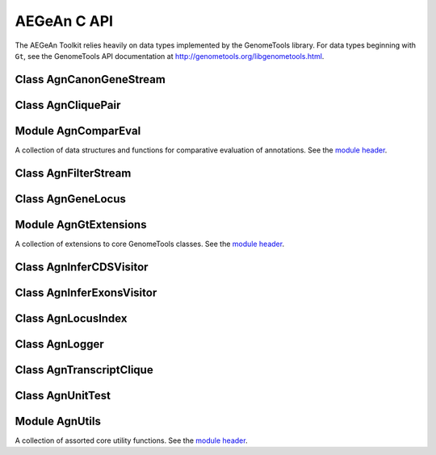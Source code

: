 AEGeAn C API
============

The AEGeAn Toolkit relies heavily on data
types implemented by the GenomeTools library. For data types beginning with
``Gt``, see the GenomeTools API documentation at
http://genometools.org/libgenometools.html.

Class AgnCanonGeneStream
------------------------

.. c:type:: AgnCanonGeneStream

  Implements the GenomeTools ``GtNodeStream`` interfact. This is a node stream that returns only canonical protein-coding genes that pass stringent validation. See the `class header <https://github.com/standage/AEGeAn/blob/master/inc/core/AgnCanonGeneStream.h>`_.

.. c:function:: GtNodeStream* agn_canon_gene_stream_new(GtNodeStream *in_stream, AgnLogger *logger)

  Class constructor.

Class AgnCliquePair
-------------------

.. c:type:: AgnCliquePair

  The purpose of the AgnCliquePair class is to associate all of the data needed to compare transcripts from two alternative sources of annotation for the same sequence. See the `class header <https://github.com/standage/AEGeAn/blob/master/inc/core/AgnCliquePair.h>`_.

.. c:type:: AgnCliquePairClassification

  This enumerated type refers to all the possible outcomes when transcript cliques from two different sources are compared: ``AGN_CLIQUE_PAIR_UNCLASSIFIED``, ``AGN_CLIQUE_PAIR_PERFECT_MATCH``, ``AGN_CLIQUE_PAIR_MISLABELED``, ``AGN_CLIQUE_PAIR_CDS_MATCH``, ``AGN_CLIQUE_PAIR_EXON_MATCH``, ``AGN_CLIQUE_PAIR_UTR_MATCH``, and ``AGN_CLIQUE_PAIR_NON_MATCH``.



.. c:function:: void agn_clique_pair_build_model_vectors(AgnCliquePair *pair)

  Build a pair of model vectors to represent this pair of maximal transcripts or transcript cliques.

.. c:function:: AgnCliquePairClassification agn_clique_pair_classify(AgnCliquePair *pair)

  Based on the already-computed comparison statistics, classify this clique pair as a perfect match, a CDS match, etc. See :c:type:`AgnCliquePairClassification`.

.. c:function:: void agn_clique_pair_comparative_analysis(AgnCliquePair *pair)

  Compare the annotations for this pair, reference vs prediction.

.. c:function:: int agn_clique_pair_compare(void *p1, void *p2)

  Same as c:func:`agn_clique_pair_compare_direct`, but with pointer dereferencing.

.. c:function:: int agn_clique_pair_compare_direct(AgnCliquePair *p1, AgnCliquePair *p2)

  Determine which pair has higher comparison scores. Returns 1 if the first pair has better scores, -1 if the second pair has better scores, 0 if they are equal.

.. c:function:: int agn_clique_pair_compare_reverse(void *p1, void *p2)

  Negation of c:func:`agn_clique_pair_compare`.

.. c:function:: void agn_clique_pair_delete(AgnCliquePair *pair)

  Class destructor.

.. c:function:: double agn_clique_pair_get_edit_distance(AgnCliquePair *pair)

  Return the calculated annotation edit distance between this pair of transcripts or transcript cliques.

.. c:function:: AgnTranscriptClique *agn_clique_pair_get_pred_clique(AgnCliquePair *pair)

  Return a pointer to this pair's prediction transcript or transcript clique.

.. c:function:: const char *agn_clique_pair_get_pred_vector(AgnCliquePair *pair)

  Get the model vector associated with this pair's prediction transcript clique.

.. c:function:: AgnTranscriptClique *agn_clique_pair_get_refr_clique(AgnCliquePair *pair)

  Return a pointer to this pair's reference transcript or transcript clique.

.. c:function:: const char *agn_clique_pair_get_refr_vector(AgnCliquePair *pair)

  Get the model vector associated with this pair's reference transcript clique.

.. c:function:: AgnComparison *agn_clique_pair_get_stats(AgnCliquePair *pair)

  Return a pointer to this clique pair's comparison statistics.

.. c:function:: bool agn_clique_pair_has_utrs(AgnCliquePair *pair)

  Determine whether there are UTRs in this clique pair

.. c:function:: bool agn_clique_pair_is_simple(AgnCliquePair *pair)

  Does this clique pair contain a single reference transcript and a single prediction transcript?

.. c:function:: GtUword agn_clique_pair_length(AgnCliquePair *pair)

  Get the length of the locus to which this clique pair belongs.

.. c:function:: bool agn_clique_pair_needs_comparison(AgnCliquePair *pair)

  Determine whether this clique pair needs comparison (i.e., whether there are both reference and prediction transcripts).

.. c:function:: AgnCliquePair* agn_clique_pair_new(const char *seqid, AgnTranscriptClique *refr_clique, AgnTranscriptClique *pred_clique, GtRange *locus_range)

  Class constructor.

.. c:function:: void agn_clique_pair_record_characteristics(AgnCliquePair *pair, AgnCompResultDesc *desc)

  Add information about a clique pair to a set of aggregate characteristics.

.. c:function:: bool agn_clique_pair_unit_test(AgnUnitTest *test)

  Run unit tests for this class. Returns true if all tests passed.

Module AgnComparEval
--------------------

A collection of data structures and functions for comparative evaluation of annotations. See the `module header <https://github.com/standage/AEGeAn/blob/master/inc/core/AgnComparEval.h>`_.

.. c:type:: AgnCompStatsScaled

  This struct is used to aggregate counts and statistics regarding the nucleotide-level comparison and analysis of gene structure.



.. c:type:: AgnCompStatsBinary

  This struct is used to aggregate counts and statistics regarding the structural-level comparison (i.e., at the level of whole CDS segments, whole exons, and whole UTRs) and analysis of gene structure.



.. c:type:: AgnCompSummary

  This struct contains various counts to be reported in the summary report.



.. c:type:: AgnComparison

  This struct aggregates all the counts and stats that go into a comparison, including structural-level and nucleotide-level counts and stats.



.. c:type:: AgnCompResultDesc

  Each transcript clique pair that is compared is classified as one of the following: perfect match; perfect match with mislabeled UTRs; CDS match; exon structure match; UTR structure match; non-match. When reporting the results of a comparative analysis, it may be useful to (as is done by ParsEval) show some basic information about clique pairs that fall under each classification category. The counts in this struct are necessary to calculate those summary characteristics.



.. c:type:: AgnCompResultSummary

  This struct is used to aggregate characteristics for all of the classification categories.



.. c:type:: AgnCompEvaluation

  This struct provides a convenient way to manage the counts, stats, and results corresponding to one or more comparisons.



.. c:type:: AgnCompareFilters

  This struct contains a list of filters to be used in determining which loci should be included/excluded in a comparative analysis.



.. c:function:: void agn_comp_evaluation_combine(AgnCompEvaluation *data, AgnCompEvaluation *data_to_add)

  Take values from one data set and add them to the other.

.. c:function:: void agn_comp_evaluation_init(AgnCompEvaluation *data)

  Initialize to default values.

.. c:function:: void agn_comp_result_summary_combine(AgnCompResultSummary *desc, AgnCompResultSummary *desc_to_add)

  Take values from one description and add them to the other.

.. c:function:: void agn_comp_result_summary_init(AgnCompResultSummary *desc)

  Initialize to default values.

.. c:function:: void agn_comp_result_desc_combine(AgnCompResultDesc *desc, AgnCompResultDesc *desc_to_add)

  Take the counts from one description and add them to a larger aggregate set of counts.

.. c:function:: void agn_comp_result_desc_init(AgnCompResultDesc *desc)

  Initialize characteristics to default values.

.. c:function:: void agn_comp_summary_combine(AgnCompSummary *s1, AgnCompSummary *s2)

  Take one set of values and add them to the other.

.. c:function:: void agn_comp_summary_init(AgnCompSummary *summary)

  Initialize to default values.

.. c:function:: void agn_comparison_combine(AgnComparison *c1, AgnComparison *c2)

  Take stats from one comparison and add them to the other.

.. c:function:: void agn_comparison_init(AgnComparison *comparison)

  Initialize comparison stats to default values.

.. c:function:: void agn_compare_filters_init(AgnCompareFilters *filters)

  Initialize filters to default values.

.. c:function:: void agn_compare_filters_parse(AgnCompareFilters *filters, FILE *instream, AgnLogger *logger)

  Parse the filter configuration file (from ``instream``) to set the filters appropriately.

.. c:function:: void agn_comp_stats_binary_init(AgnCompStatsBinary *stats)

  Initialize comparison counts/stats to default values.

.. c:function:: void agn_comp_stats_binary_resolve(AgnCompStatsBinary *stats)

  Calculate stats from the given counts.

.. c:function:: void agn_comp_stats_scaled_init(AgnCompStatsScaled *stats)

  Initialize comparison counts/stats to default values.

.. c:function:: void agn_comp_stats_scaled_resolve(AgnCompStatsScaled *stats)

  Calculate stats from the given counts.

Class AgnFilterStream
---------------------

.. c:type:: AgnFilterStream

  Implements the GenomeTools ``GtNodeStream`` interface. This is a node stream used to select features of a certain type from a node stream. See the `class header <https://github.com/standage/AEGeAn/blob/master/inc/core/AgnFilterStream.h>`_.

.. c:function:: GtNodeStream* agn_filter_stream_new(GtNodeStream *in_stream, GtHashmap *typestokeep)

  Class constructor. The keys of the ``typestokeep`` hashmap should be the type(s) to be kept from the node stream. Any non-NULL value can be associated with those keys.

Class AgnGeneLocus
------------------

.. c:type:: AgnGeneLocus

  The purpose of the AgnGeneLocus class is to store all of the data associated with a distinct locus, in many cases to facilitate the comparison of two sets of gene structure annotations for that locus. See the `class header <https://github.com/standage/AEGeAn/blob/master/inc/core/AgnGeneLocus.h>`_.

.. c:type:: AgnComparisonSource

  When tracking the source of an annotation for comparison purposes, use this enumerated type to refer to reference (``REFERENCESOURCE``) vs prediction (``PREDICTIONSOURCE``) annotations. ``DEFAULTSOURCE`` is for when the source is not a concern.



.. c:type:: AgnGeneLocusPngMetadata

  This data structure provides a convenient container for metadata needed to produce a PNG graphic for pairwise comparison loci.



.. c:type:: AgnGeneLocusSummary

  This data structure provides a summary of the data and comparisons associated with a given locus.



.. c:function:: void agn_gene_locus_add(AgnGeneLocus *locus, GtFeatureNode *gene, AgnComparisonSource source)

  Associate the given gene annotation with this gene locus. Rather than calling this function directly, users are recommended to use one of the following macros: ``agn_gene_locus_add_pred_gene(locus, gene)`` and ``agn_gene_locus_add_refr_gene(locus, gene)``, to be used when keeping track of an annotation's source is important (i.e. for pairwise comparison); and ``agn_gene_locus_add_gene(locus, gene)`` otherwise.

.. c:function:: void agn_gene_locus_aggregate_results(AgnGeneLocus *locus, AgnCompEvaluation *eval)

  Add the locus' comparison statistics to a set of aggregate statistics.

.. c:function:: AgnGeneLocus *agn_gene_locus_clone(AgnGeneLocus *locus)

  Do a semi-shallow copy of this data structure--for members whose data types support reference counting, the same pointer is used and the reference is incremented. For the other members a new object is created and populated with the same content.

.. c:function:: int agn_gene_locus_array_compare(const void *p1, const void *p2)

  Analog of ``strcmp`` for comparing AgnGeneLocus objects, used for sorting GtArray objects containing AgnGeneLocus objects.

.. c:function:: GtUword agn_gene_locus_cds_length(AgnGeneLocus *locus, AgnComparisonSource src)

  The combined length of all coding sequences associated with this locus. Rather than calling this function directly, users are encouraged to use one of the following macros: ``agn_gene_locus_refr_cds_length(locus)`` for the combined length of all reference CDSs, ``agn_gene_locus_pred_cds_length(locus)`` for the combined length of all prediction CDSs, and ``agn_gene_locus_get_cds_length(locus)`` for the combined length of all CDSs.

.. c:function:: GtArray *agn_gene_locus_comparative_analysis(AgnGeneLocus *locus)

  Compare every reference transcript clique with every prediction transcript clique. For gene loci with multiple transcript cliques, each comparison is not necessarily reported. Instead, we report the set of clique pairs that provides the optimal pairing of reference and prediction transcripts. If there are more reference transcript cliques than prediction cliques (or vice versa), these unmatched cliques are reported separately.

.. c:function:: void agn_gene_locus_delete(AgnGeneLocus *locus)

  Class destructor.

.. c:function:: GtUword agn_gene_locus_exon_num(AgnGeneLocus *locus, AgnComparisonSource src)

  Get the number of exons for the locus. Rather than calling this function directly, users are encouraged to use one of the following macros: ``agn_gene_locus_num_pred_exons(locus)`` for the number of prediction exons, ``agn_gene_locus_num_refr_exons(locus)`` for the number of reference exons, or ``agn_gene_locus_num_exons(locus)`` if the source of annotation is undesignated or irrelevant.

.. c:function:: bool agn_gene_locus_filter(AgnGeneLocus *locus, AgnCompareFilters *filters)

  Given a set of filtering criteria, determine whether a locus meets those criteria. Returns true if the locus should be filtered (if it does not meet the criteria), false otherwise.

.. c:function:: GtArray *agn_gene_locus_genes(AgnGeneLocus *locus, AgnComparisonSource src)

  Get the genes associated with this locus. Rather than calling this function directly, users are encouraged to use one of the following macros: ``agn_gene_locus_pred_genes(locus)`` to retrieve prediction genes, ``agn_gene_locus_refr_genes(locus)`` to retrieve reference genes, or ``agn_gene_locus_get_genes(locus)`` if the source of annotation is undesignated or irrelevant.

.. c:function:: GtArray *agn_gene_locus_gene_ids(AgnGeneLocus *locus, AgnComparisonSource src)

  Get IDs of the genes associated with this locus. Rather than calling this function directly, users are encouraged to use one of the following macros: ``agn_gene_locus_pred_gene_ids(locus)`` to retrieve prediction genes IDs, ``agn_gene_locus_refr_gene_ids(locus)`` to retrieve reference genes IDs, or ``agn_gene_locus_get_gene_ids(locus)`` if the source of annotation is undesignated or irrelevant.

.. c:function:: GtUword agn_gene_locus_gene_num(AgnGeneLocus *locus, AgnComparisonSource src)

  Get the number of genes for the locus. Rather than calling this function directly, users are encouraged to use one of the following macros: ``agn_gene_locus_num_pred_genes(locus)`` for the number of prediction genes, ``agn_gene_locus_num_refr_genes(locus)`` for the number of reference genes, or ``agn_gene_locus_num_genes(locus)`` if the source of annotation is undesignated or irrelevant.

.. c:function:: GtUword agn_gene_locus_get_end(AgnGeneLocus *locus)

  Get this locus' end coordinate.

.. c:function:: GtUword agn_gene_locus_get_length(AgnGeneLocus *locus)

  Get this locus' length.

.. c:function:: const char* agn_gene_locus_get_seqid(AgnGeneLocus *locus)

  Get this locus' sequence ID.

.. c:function:: GtUword agn_gene_locus_get_start(AgnGeneLocus *locus)

  Get this locus' start coordinate.

.. c:function:: GtArray *agn_gene_locus_get_unique_pred_cliques(AgnGeneLocus *locus)

  Get a list of all the prediction transcript cliques that have no corresponding reference transcript clique.

.. c:function:: GtArray *agn_gene_locus_get_unique_refr_cliques(AgnGeneLocus *locus)

  Get a list of all the reference transcript cliques that have no corresponding prediction transcript clique.

.. c:function:: AgnGeneLocus* agn_gene_locus_new(const char *seqid)

  Class constructor.

.. c:function:: GtUword agn_gene_locus_num_clique_pairs(AgnGeneLocus *locus)

  Report the number of clique pairs to be reported for this locus.

.. c:function:: void agn_gene_locus_png_track_selector(GtBlock *block, GtStr *track,void *data)

  Track selector function for generating PNG graphics of pairwise comparison loci. The track name to will be written to ``track``.

.. c:function:: void agn_gene_locus_print_png(AgnGeneLocus *locus, AgnGeneLocusPngMetadata *metadata)

  Print a PNG graphic for this locus.

.. c:function:: GtRange agn_gene_locus_range(AgnGeneLocus *locus)

  Return the coordinates of this locus.

.. c:function:: void agn_gene_locus_set_range(AgnGeneLocus *locus, GtUword start, GtUword end)

  Set the range of this locus, no questions asked.

.. c:function:: double agn_gene_locus_splice_complexity(AgnGeneLocus *locus, AgnComparisonSource src)

  Calculate the splice complexity of this gene locus. Rather than calling this method directly, users are recommended to use one of the following macros: ``agn_gene_locus_prep_splice_complexity(locus)`` to calculate the splice complexity of just the prediction transcripts, ``agn_gene_locus_refr_splice_complexity(locus)`` to calculate the splice complexity of just the reference transcripts, and ``agn_gene_locus_calc_splice_complexity(locus)`` to calculate the splice complexity taking into account all transcripts.

.. c:function:: void agn_gene_locus_summary_init(AgnGeneLocusSummary *summary)

  Class constructor.

.. c:function:: void agn_gene_locus_to_gff3(AgnGeneLocus *locus, FILE *outstream, const char *source)

  Print the locus in GFF3 format. If ``source`` is NULL, the string "AEGeAn" will be used.

.. c:function:: GtArray *agn_gene_locus_transcripts(AgnGeneLocus *locus, AgnComparisonSource src)

  Get the transcripts associated with this locus. Rather than calling this function directly, users are encouraged to use one of the following macros: ``agn_gene_locus_pred_transcripts(locus)`` to retrieve prediction transcripts, ``agn_gene_locus_refr_transcripts(locus)`` to retrieve reference transcripts, or ``agn_gene_locus_get_genes(locus)`` if the source of annotation is undesignated or irrelevant.

.. c:function:: GtArray *agn_gene_locus_transcript_ids(AgnGeneLocus *locus, AgnComparisonSource src)

  Get the transcript IDs associated with this locus. Rather than calling this function directly, users are encouraged to use one of the following macros: ``agn_gene_locus_pred_transcripts(locus)`` to retrieve prediction IDs, ``agn_gene_locus_refr_transcripts(locus)`` to retrieve reference IDs, or ``agn_gene_locus_get_genes(locus)`` if the source of annotation is undesignated or irrelevant.

.. c:function:: GtUword agn_gene_locus_transcript_num(AgnGeneLocus *locus, AgnComparisonSource src)

  Get the number of transcripts for the locus. Rather than calling this function directly, users are encouraged to use one of the following macros: ``agn_transcript_locus_num_pred_transcripts(locus)`` for the number of prediction transcripts, ``agn_transcript_locus_num_refr_transcripts(locus)`` for the number of reference transcripts, or ``agn_transcript_locus_num_transcripts(locus)`` if the source of annotation is undesignated or irrelevant.

.. c:function:: bool agn_gene_locus_unit_test(AgnUnitTest *test)

  Run unit tests for this class. Returns true if all tests passed.

Module AgnGtExtensions
----------------------

A collection of extensions to core GenomeTools classes. See the `module header <https://github.com/standage/AEGeAn/blob/master/inc/core/AgnGtExtensions.h>`_.

.. c:function:: GtArray* agn_gt_array_copy(GtArray *source, size_t size)

  This function makes a copy of an array.

.. c:function:: void agn_gt_feature_index_to_gff3(GtFeatureIndex *index, FILE *outstream)

  Write the given feature index to GFF3 format.

.. c:function:: GtUword agn_gt_feature_node_cds_length(GtFeatureNode *transcript)

  Calculate the length of the given transcript's coding sequence in amino acids.

.. c:function:: GtArray *agn_gt_feature_node_children_of_type(GtFeatureNode *fn, bool (*typetestfunc)(GtFeatureNode *))

  Gather the children of a given feature that have a certain type. Type is tested by ``typetestfunc``, which accepts a single ``GtFeatureNode`` object.

.. c:function:: bool agn_gt_feature_node_fix_parent_attribute(GtFeatureNode *feature, GtFeatureNode *parent)

  When a feature has multiple parents but only one of them is valid, this function will fix the ``Parent`` attribute so that it only points to the valid parent.

.. c:function:: bool agn_gt_feature_node_is_cds_feature(GtFeatureNode *fn)

  Determine whether the given feature belongs to a CDS.

.. c:function:: bool agn_gt_feature_node_is_exon_feature(GtFeatureNode *fn)

  Determine whether the given feature is an exon.

.. c:function:: bool agn_gt_feature_node_is_gene_feature(GtFeatureNode *fn)

  Determine whether the given feature is a gene.

.. c:function:: bool agn_gt_feature_node_is_intron_feature(GtFeatureNode *fn)

  Determine whether the given feature is an intron.

.. c:function:: bool agn_gt_feature_node_is_mrna_feature(GtFeatureNode *fn)

  Determine whether the given feature is an mRNA.

.. c:function:: bool agn_gt_feature_node_is_start_codon_feature(GtFeatureNode *fn)

  Determine whether the given feature is a start codon.

.. c:function:: bool agn_gt_feature_node_is_stop_codon_feature(GtFeatureNode *fn)

  Determine whether the given feature is a stop codon.

.. c:function:: bool agn_gt_feature_node_is_utr_feature(GtFeatureNode *fn)

  Determine whether the given feature is part of a UTR.

.. c:function:: GtUword agn_gt_feature_node_num_transcripts(GtFeatureNode *gene)

  Determine the number of transcripts for the given gene feature.

.. c:function:: bool agn_gt_feature_node_overlap(GtFeatureNode *first, GtFeatureNode *second)

  Determine whether the given features overlap.

.. c:function:: bool agn_gt_feature_node_range_contains(GtFeatureNode *n1, GtFeatureNode *n2)

  Determine whether the range of n2 falls within the range of n1.

.. c:function:: void agn_gt_feature_node_remove_tree(GtFeatureNode *root, GtFeatureNode *fn)

  The ``gt_feature_node_remove_leaf`` function only allows removal of a leaf node. This function will remove all of a node's children so that it is a leaf node, which can then be removed.

.. c:function:: void agn_gt_feature_node_set_source_recursive(GtFeatureNode *feature, GtStr *source)

  Reset the source of the feature and all its children to the given value.

.. c:function:: void agn_gt_feature_node_to_gff3(GtFeatureNode *feature, FILE *outstream, bool printchildren, char *prefix, GtHashmap *filtered_types)

  Print the given feature in GFF3 format. Use ``filtered_types`` to provide a list of feature types to exclude when printing. If ``filtered_types`` is NULL, a default exclusion list will be used.

.. c:function:: int agn_gt_genome_node_compare(const void *n1, const void *n2)

  Comparison function to be used for sorting GtGenomeNode objects stored in a GtArray (for GtDlist, use gt_genome_node_cmp).

.. c:function:: char agn_gt_phase_to_char(GtPhase phase)

  Convert a GtPhase object into its corresponding character representation.

.. c:function:: char agn_gt_strand_to_char(GtStrand strand)

  Convert a GtStrand object into its corresponding character representation.

.. c:function:: GtStrArray* agn_gt_str_array_intersection(GtStrArray *a1, GtStrArray *a2)

  Find the strings that are common to both string arrays.

.. c:function:: GtStrArray* agn_gt_str_array_union(GtStrArray *a1, GtStrArray *a2)

  Find the strings that are present in either (or both) of the string arrays.

Class AgnInferCDSVisitor
------------------------

.. c:type:: AgnInferCDSVisitor

  Implements the GenomeTools ``GtNodeVisitor`` interface. This is a node visitor used for inferring an mRNA's CDS from explicitly defined exon and start/stop codon features. See the `class header <https://github.com/standage/AEGeAn/blob/master/inc/core/AgnInferCDSVisitor.h>`_.

.. c:function:: GtNodeVisitor* agn_infer_cds_visitor_new(AgnLogger *logger)

  Class constructor.

.. c:function:: bool agn_infer_cds_visitor_unit_test(AgnUnitTest *test)

  Run unit tests for this class.

Class AgnInferExonsVisitor
--------------------------

.. c:type:: AgnInferExonsVisitor

  Implements the GenomeTools ``GtNodeVisitor`` interface. This is a node visitor used for inferring exon features when only CDS and UTR features are provided explicitly.  See the `class header <https://github.com/standage/AEGeAn/blob/master/inc/core/AgnInferExonsVisitor.h>`_.

.. c:function:: GtNodeVisitor* agn_infer_exons_visitor_new(AgnLogger *logger)

  Class constructor.

Class AgnLocusIndex
-------------------

.. c:type:: AgnLocusIndex

  FIXME See the `class header <https://github.com/standage/AEGeAn/blob/master/inc/core/AgnLocusIndex.h>`_.

.. c:type:: typedef void (*AgnLocusIndexVisitFunc)(AgnGeneLocus *, void *)

  Signature functions must match to be applied to each locus in the index. The function will be called once for each locus, which will be passed as the first argument to the function. a second argument is available for an optional pointer to supplementary data (if needed). See :c:func:`agn_locus_index_comparative_analysis`.

.. c:function:: void agn_locus_index_comparative_analysis(AgnLocusIndex *idx, const char *seqid, int numprocs, AgnLocusIndexVisitFunc preanalyfunc, AgnLocusIndexVisitFunc postanalyfunc, void *analyfuncdata, AgnLogger *logger)

  Perform a comparative analysis of each locus associated with ``seqid`` in this index, utilizing ``numprocs`` cores. If ``preanalyfunc`` is not NULL, it will be applied to each locus immediately before comparative analysis. If ``postanalyfunc`` is not NULL, it will be applied to each locus immediately following comparative analysis. ``analyfuncdata`` will be passed as supplementary data to both functions.

.. c:function:: void agn_locus_index_delete(AgnLocusIndex *idx)

  Class destructor.

.. c:type:: void agn_locus_index_find(AgnLocusIndex *idx, const char *seqid, GtRange *range, GtArray *loci)

  Find all overlapping features in the given range stored in this locus index and store them in ``loci``.

.. c:function:: GtArray *agn_locus_index_get(AgnLocusIndex *idx, const char *seqid)

  Retrieve all loci corresponding to the specified sequence ID.

.. c:type:: GtArray *agn_locus_index_interval_loci(AgnLocusIndex *idx, const char *seqid, GtUword delta, bool skipterminal)

  Compute interval loci with the given ``delta``. If running on incomplete (contig/scaffold) genomic sequences, consider setting ``skipterminal`` to true to ignore the ends of the sequence.

.. c:function:: AgnLocusIndex *agn_locus_index_new(bool freeondelete)

  Class constructor

.. c:function:: GtUword agn_locus_index_parse_pairwise_memory(AgnLocusIndex *idx, GtFeatureIndex *refrfeats, GtFeatureIndex *predfeats, int numprocs, AgnCompareFilters *filters, AgnLogger *logger)

  Given a pair of annotation feature sets in memory, identify loci while keeping the two sources of annotation separate (to enable comparison).

.. c:function:: GtUword agn_locus_index_parse_pairwise_disk(AgnLocusIndex *idx, const char *refrfile, const char *predfile, int numprocs, AgnCompareFilters *filters, AgnLogger *logger)

  Given a pair of annotation feature sets in memory, identify loci while keeping the two sources of annotation separate (to enable comparison).

.. c:function:: GtUword agn_locus_index_parse_memory(AgnLocusIndex *idx, GtFeatureIndex *features, int numprocs, AgnLogger *logger)

  Identify loci given an index of annotation features.

.. c:function:: GtUword agn_locus_index_parse_disk(AgnLocusIndex *idx, int numfiles, const char **filenames, int numprocs, AgnLogger *logger)

  Identify loci from the given set of annotation files.

.. c:function:: GtStrArray *agn_locus_index_seqids(AgnLocusIndex *idx)

  Get a list of the seqids stored in this locus index.

Class AgnLogger
---------------

.. c:type:: AgnLogger

  The AgnLogger class is desiged to store error, warning, and status messages. See the `class header <https://github.com/standage/AEGeAn/blob/master/inc/core/AgnLogger.h>`_.

.. c:function:: void agn_logger_delete(AgnLogger *logger)

  Class destructor.

.. c:function:: GtArray *agn_logger_get_error_messages(AgnLogger *logger)

  Return an array containing all the error messages associated with this logger. The user is responsible for freeing this array, but not its contents.

.. c:function:: GtArray *agn_logger_get_status_messages(AgnLogger *logger)

  Return an array containing all the status messages associated with this logger. The user is responsible for freeing this array, but not its contents.

.. c:function:: GtArray *agn_logger_get_warning_messages(AgnLogger *logger)

  Return an array containing all the warning messages associated with this logger. The user is responsible for freeing this array, but not its contents.

.. c:function:: bool agn_logger_has_error(AgnLogger *logger)

  Have any errors been logged?

.. c:function:: bool agn_logger_has_status(AgnLogger *logger)

  Have any status messages been logged?

.. c:function:: bool agn_logger_has_warning(AgnLogger *logger)

  Have any warnings been logged?

.. c:function:: void agn_logger_log_error(AgnLogger *logger, const char *format, ...)

  Add an error message to the logger using ``printf``-style string formatting.

.. c:function:: void agn_logger_log_status(AgnLogger *logger, const char *format, ...)

  Add a status message/update to the logger using ``printf``-style string formatting.

.. c:function:: void agn_logger_log_warning(AgnLogger *logger, const char *format, ...)

  Add a warning message to the logger using ``print``-style string formatting.

.. c:function:: AgnLogger *agn_logger_new()

  Class constructor.

.. c:function:: bool agn_logger_print_all(AgnLogger *logger, FILE *outstream, const char *format, ...)

  Print the status messages, warnings, and errors that have been logged to the given file stream, ``printf``-style. Returns true if any errors were printed, false otherwise.

.. c:function:: bool agn_logger_print_error(AgnLogger *logger, FILE *outstream, const char *format, ...)

  Print the error messages associated with this logger to the given file stream. Returns true if errors were printed.

.. c:function:: bool agn_logger_print_status(AgnLogger *logger, FILE *outstream, const char *format, ...)

  Print the status messages associated with this logger to the given file stream. Returns true if any messages were printed, false otherwise.

.. c:function:: bool agn_logger_print_warning(AgnLogger *logger, FILE *outstream, const char *format, ...)

  Print the warning messages associated with this logger to the given file stream. Returns true if any warnings were printed, false otherwise.

.. c:function:: void agn_logger_unset(AgnLogger *logger)

  Reset this logger object.

Class AgnTranscriptClique
-------------------------

.. c:type:: AgnTranscriptClique

  The purpose of the AgnTranscriptClique class is to store data pertaining to an individual maximal transcript clique. This clique may only contain a single transcript, or it may contain many. The only stipulation is that the transcripts do not overlap. See the `class header <https://github.com/standage/AEGeAn/blob/master/inc/core/AgnTranscriptClique.h>`_.

.. c:type:: typedef void (*AgnCliqueVisitFunc)(GtFeatureNode*, void*)

   The signature that functions must match to be applied to each transcript in the given clique. The function will be called once for each transcript in the clique. The transcript will be passed as the first argument, and a second argument is available for an optional pointer to supplementary data (if needed). See :c:func:`agn_transcript_clique_traverse`.

.. c:function:: void agn_transcript_clique_add(AgnTranscriptClique *clique, GtFeatureNode *transcript)

  Add a transcript to this clique.

.. c:function:: GtUword agn_transcript_clique_cds_length(AgnTranscriptClique *clique)

  Get the CDS length (in amino acids) for this transcript clique.

.. c:function:: AgnTranscriptClique* agn_transcript_clique_copy(AgnTranscriptClique *clique)

  Make a shallow copy of this transcript clique.

.. c:function:: void agn_transcript_clique_delete(AgnTranscriptClique *clique)

  Class destructor.

.. c:function:: bool agn_transcript_clique_has_id_in_hash(AgnTranscriptClique *clique, GtHashmap *map)

  Determine whether any of the transcript IDs associated with this clique are keys in the given hash map.

.. c:function:: const char *agn_transcript_clique_id(AgnTranscriptClique *clique)

  Retrieve the ID attribute of the transcript associated with this clique. Will cause an assertion error if there is more than one trancript associated with the clique.

.. c:function:: AgnTranscriptClique* agn_transcript_clique_new()

  Class constructor.

.. c:function:: GtUword agn_transcript_clique_num_exons(AgnTranscriptClique *clique)

  Get the number of exons in this clique.

.. c:function:: GtUword agn_transcript_clique_num_utrs(AgnTranscriptClique *clique)

  Get the number of UTR segments in this clique.

.. c:function:: void agn_transcript_clique_print_ids(AgnTranscriptClique *clique, FILE *outstream)

  Print the IDs of this clique's transcripts to the given output stream.

.. c:function:: void agn_transcript_clique_put_ids_in_hash(AgnTranscriptClique *clique, GtHashmap *map)

  Add all of the IDs associated with this clique to the given hash map.

.. c:function:: GtUword agn_transcript_clique_size(AgnTranscriptClique *clique)

  Get the number of transcripts in this clique.

.. c:function:: GtArray* agn_transcript_clique_to_array(AgnTranscriptClique *clique)

  Get an array containing all the transcripts in this clique. User is responsible for deleting the array.

.. c:function:: void agn_transcript_clique_to_gff3(AgnTranscriptClique *clique, FILE *outstream, const char *prefix)

  Print the transcript clique to the given outstream in GFF3 format, optionally with a prefix.

.. c:function:: void agn_transcript_clique_traverse(AgnTranscriptClique *clique, AgnCliqueVisitFunc func, void *funcdata)

  Apply ``func`` to each transcript in the clique. See :c:type:`AgnCliqueVisitFunc`.

.. c:function:: bool agn_transcript_clique_unit_test(AgnUnitTest *test)

  Run unit tests for this class. Returns true if all tests passed.

Class AgnUnitTest
-----------------

.. c:type:: AgnUnitTest

  Class used for unit testing of classes and modules. See the `class header <https://github.com/standage/AEGeAn/blob/master/inc/core/AgnUnitTest.h>`_.

.. c:function:: void agn_unit_test_delete(AgnUnitTest *test)

  Destructor.

.. c:function:: AgnUnitTest *agn_unit_test_new(const char *label, bool (*testfunc)(AgnUnitTest *))

  Class constructor, where ``label`` is a label for the test and ``testfunc`` is a pointer to the function that will execute the test.

.. c:function:: void agn_unit_test_print(AgnUnitTest *test, FILE *outstream)

  Prints results of the unit test to ``outstream``.

.. c:function:: void agn_unit_test_result(AgnUnitTest *test, const char *label, bool success)

  Add a result to this unit test.

.. c:function:: void agn_unit_test_run(AgnUnitTest *test)

  Run the unit test.

Module AgnUtils
---------------

A collection of assorted core utility functions. See the `module header <https://github.com/standage/AEGeAn/blob/master/inc/core/AgnUtils.h>`_.

.. c:type:: AgnSequenceRegion

  Simple data structure for referencing genomic locations.



.. c:function:: void agn_bron_kerbosch( GtArray *R, GtArray *P, GtArray *X, GtArray *cliques, bool skipsimplecliques )

  The Bron-Kerbosch algorithm is an algorithm for enumerating all maximal cliques in an undirected graph. See the `algorithm's Wikipedia entry <http://en.wikipedia.org/wiki/Bron%E2%80%93Kerbosch_algorithm>`_ for a description of ``R``, ``P``, and ``X``. All maximal cliques will be stored in ``cliques``. If ``skipsimplecliques`` is true, cliques containing a single item will not be stored.

.. c:function:: double agn_calc_edit_distance(GtFeatureNode *t1, GtFeatureNode *t2)

  A paper by Eilbeck `et al` (http://dx.doi.org/10.1186/1471-2105-10-67) described the annotation edit distance as a measure for comparative evaluation of annotations. This function calculates the AED between the two given annotations.

.. c:function:: double agn_calc_splice_complexity(GtArray *transcripts)

  Determine the splice complexity of the given set of transcripts.

.. c:function:: GtFeatureNode *agn_eden()

  Create the canonical gene structure in memory.

.. c:function:: GtArray* agn_enumerate_feature_cliques(GtArray *feature_set)

  If reference transcripts belonging to the same locus overlap, they must be separated before comparison with prediction transcript models (and vice versa). This is an instance of the maximal clique enumeration problem (NP-complete), for which the Bron-Kerbosch algorithm provides a solution.

.. c:function:: GtArray* agn_feature_neighbors(GtGenomeNode *feature, GtArray *feature_set)

  For a set of features, we can construct a graph where each node represents a feature and where two nodes are connected if the corresponding features do not overlap. This function returns the intersection of feature_set with the neighbors of feature (where a "neighbor" refers to an adjacent node).

.. c:function:: FILE *agn_fopen(const char *filename, const char *mode, FILE *errstream)

  Wrapper around the stdio.h function that will exit in case of an IO error.

.. c:function:: GtFeatureIndex *agn_import_canonical(int numfiles, const char **filenames, AgnLogger *logger)

  Load canonical protein-coding genes from the given GFF3 files into memory.

.. c:function:: GtFeatureIndex *agn_import_simple(int numfiles, const char **filenames, char *type, AgnLogger *logger)

  Load features whose type is equal to ``type`` into memory from the given GFF3 files.

.. c:function:: bool agn_infer_cds_range_from_exon_and_codons(GtRange *exon_range, GtRange *leftcodon_range, GtRange *rightcodon_range, GtRange *cds_range)

  Given an exon and the start/stop codons associated with its corresponding mRNA, determine which parts of the exon (if any) correspond to coding sequence. If the exon contains coding sequence, the range of that coding sequence will be stored in ``cds_range`` and the function will return true. Otherwise, the function will return false. If the mRNA is on the forward strand, ``left_codon_range`` should contain the coordinates for the start codon and ``right_codon_range`` should contain coordinates for the stop codon. If the mRNA is on the reverse strand, these should be swapped.

.. c:function:: GtStrArray* agn_seq_intersection(GtFeatureIndex *refrfeats, GtFeatureIndex *predfeats, AgnLogger *logger)

  Given two feature indices, determine which sequences are common between them and return those sequences' IDs as a string array.

.. c:function:: GtStrArray* agn_seq_union(GtFeatureIndex *refrfeats, GtFeatureIndex *predfeats, AgnLogger *logger)

  Given two feature indices, determine all of the sequences that are annotated by either of them and return those sequences' IDs as a string array.

.. c:function:: int agn_sprintf_comma(GtUword n, char *buffer)

  Format the given non-negative number with commas as the thousands separator. The resulting string will be written to ``buffer``.

.. c:function:: int agn_string_compare(const void *p1, const void *p2)

  Dereference the given pointers and compare the resulting strings (a la ``strcmp``).

.. c:function:: GtArray *agn_test_data_genes_codons()

  Create an array containing gene features to be used for unit testing.

.. c:function:: GtRange agn_transcript_cds_range(GtFeatureNode *transcript)

  Determine the start and end coordinates of the given transcript's CDS.

.. c:function:: void agn_transcript_structure_gbk(GtFeatureNode *transcript, FILE *outstream)

  Write the structure of a gene transcript in GenBank format to ``outstream``.

